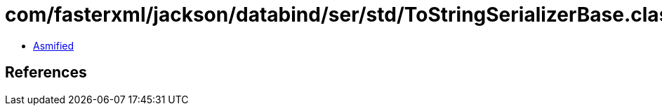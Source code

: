 = com/fasterxml/jackson/databind/ser/std/ToStringSerializerBase.class

 - link:ToStringSerializerBase-asmified.java[Asmified]

== References

